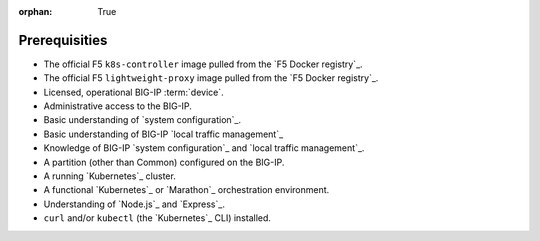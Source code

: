 :orphan: True

Prerequisities
==============

.. This file is for internal use only. Use the prerequisites from this list in your feature topics; be sure to keep entries in your docs in the same order in which they're listed here. This helps to ensure consistency across our documentation set.

- The official F5 ``k8s-controller`` image pulled from the `F5 Docker registry`_.

- The official F5 ``lightweight-proxy`` image pulled from the `F5 Docker registry`_.

- Licensed, operational BIG-IP :term:`device`.

- Administrative access to the BIG-IP.

- Basic understanding of `system configuration`_.

- Basic understanding of BIG-IP `local traffic management`_

- Knowledge of BIG-IP `system configuration`_ and `local traffic management`_.

- A partition (other than Common) configured on the BIG-IP.

- A running `Kubernetes`_ cluster.

- A functional `Kubernetes`_ or `Marathon`_ orchestration environment.

- Understanding of `Node.js`_ and `Express`_.

- ``curl`` and/or ``kubectl`` (the `Kubernetes`_ CLI) installed.


